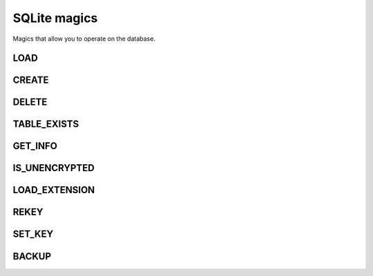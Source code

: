 SQLite magics
=============

Magics that allow you to operate on the database.

LOAD
~~~~

.. object:: %LOAD <path-to-db/yourdatabase.db> [r | rw]

   Loads a database.
   
   Receives two arguments, the path to the database location as a string (it can be either the local or absolute path) and an option to open the database either as read and write "RW" or read only mode "R".
   If the optional argument is not set it will default to read and write mode.

CREATE
~~~~~~

.. object:: %CREATE <path-to-db/yourdatabase.db> name_of_databse

   Creates a database in read and write mode.

   Receives two arguments, a string that's the path to where it will create your database database and a string for the name of the database.

DELETE
~~~~~~

.. object:: %DELETE

   Deletes the database that's currently loaded in the Jupyter application.

   Warning: this will delete the file permanently.

TABLE_EXISTS
~~~~~~~~~~~~

.. object:: %TABLE_EXISTS table_name

   Checks if a table exists.

GET_INFO
~~~~~~~~

.. object:: %GET_INFO

   Get the following information about the loaded database:
   * Magic header string
   * Page size bytes
   * File format write version
   * File format read version
   * Reserved space bytes
   * Max embedded payload fraction
   * Min embedded payload fraction
   * Leaf payload fraction
   * File change counter
   * Database size pages
   * First freelist trunk page
   * Total freelist trunk pages
   * Schema cookie
   * Schema format number
   * Default page cache size bytes
   * Largest B tree page number
   * Database text encoding
   * User version
   * Incremental vaccum mode
   * Application ID
   * Version valid for
   * SQLite version

IS_UNENCRYPTED
~~~~~~~~~~~~~~

.. object:: %IS_UNENCRYPTED

   Test if a file contains an unencrypted database.

LOAD_EXTENSION
~~~~~~~~~~~~~~

.. object:: %LOAD_EXTENSION <extension>

   Load a module into the current sqlite database instance.

   Receives the name of the shared library containing the extension.

REKEY
~~~~~

.. object:: %REKEY <key>

   Reset the key for the current sqlite database instance.
   This is the equivalent of the sqlite3_rekey call and should thus be called after the database has been opened with a valid key. To decrypt a database, call this method with an empty string.

   Receives one argument which is the key you want to reset.

SET_KEY
~~~~~~~

.. object:: %SET_KEY <key>

   Set the key for the current sqlite database instance.
   This is the equivalent of the sqlite3_key call and should thus be called directly after opening the database.

   Receives one argument which is the key you want to reset.

BACKUP
~~~~~~

.. object:: %BACKUP <0, 1>

   Load the contents of a database file on disk into the "main" database of open database connection, or to save the current contents of the database into a database file on disk.

   Receives one argument which is an int that can either be 0 for saving and 1 for loading.
